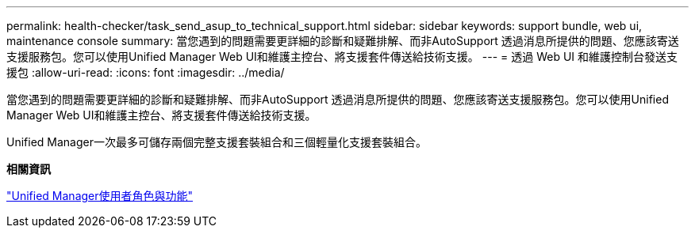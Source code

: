 ---
permalink: health-checker/task_send_asup_to_technical_support.html 
sidebar: sidebar 
keywords: support bundle, web ui, maintenance console 
summary: 當您遇到的問題需要更詳細的診斷和疑難排解、而非AutoSupport 透過消息所提供的問題、您應該寄送支援服務包。您可以使用Unified Manager Web UI和維護主控台、將支援套件傳送給技術支援。 
---
= 透過 Web UI 和維護控制台發送支援包
:allow-uri-read: 
:icons: font
:imagesdir: ../media/


[role="lead"]
當您遇到的問題需要更詳細的診斷和疑難排解、而非AutoSupport 透過消息所提供的問題、您應該寄送支援服務包。您可以使用Unified Manager Web UI和維護主控台、將支援套件傳送給技術支援。

Unified Manager一次最多可儲存兩個完整支援套裝組合和三個輕量化支援套裝組合。

*相關資訊*

link:../config/reference_unified_manager_roles_and_capabilities.html["Unified Manager使用者角色與功能"]
